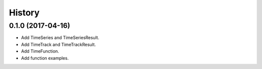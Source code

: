=======
History
=======

0.1.0 (2017-04-16)
------------------

* Add TimeSeries and TimeSeriesResult.
* Add TimeTrack and TimeTrackResult.
* Add TimeFunction.
* Add function examples.
